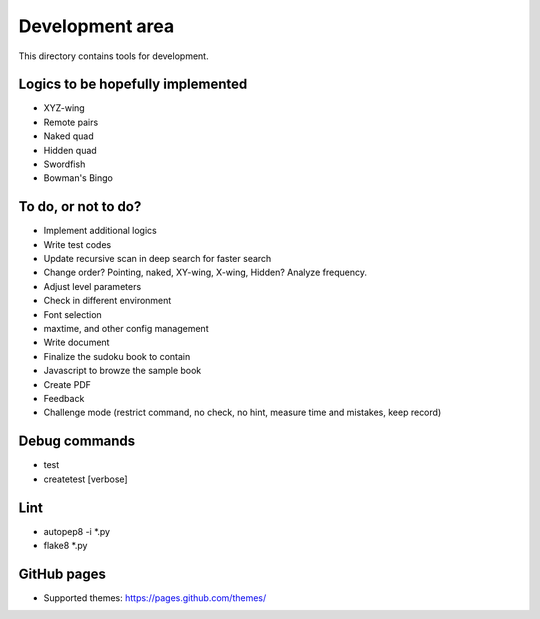 Development area
=======================

This directory contains tools for development.

Logics to be hopefully implemented
-----------------

- XYZ-wing
- Remote pairs
- Naked quad
- Hidden quad
- Swordfish
- Bowman's Bingo

To do, or not to do?
-----------------

- Implement additional logics
- Write test codes
- Update recursive scan in deep search for faster search
- Change order? Pointing, naked, XY-wing, X-wing, Hidden? Analyze frequency.
- Adjust level parameters
- Check in different environment
- Font selection
- maxtime, and other config management
- Write document
- Finalize the sudoku book to contain
- Javascript to browze the sample book
- Create PDF
- Feedback
- Challenge mode (restrict command, no check, no hint, measure time and mistakes, keep record)

Debug commands
-----------------

- test
- createtest [verbose]

Lint
---------------

- autopep8 -i *.py
- flake8 *.py

GitHub pages
---------------

- Supported themes: https://pages.github.com/themes/
